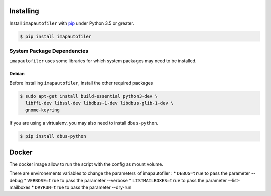 ============
 Installing
============

Install ``imapautofiler`` with pip_ under Python 3.5 or greater.

.. code-block:: text

   $ pip install imapautofiler

System Package Dependencies
===========================

``imapautofiler`` uses some libraries for which system packages may
need to be installed.

Debian
------

Before installing ``imapautofiler``, install the other required packages

.. code-block:: shell

   $ sudo apt-get install build-essential python3-dev \
     libffi-dev libssl-dev libdbus-1-dev libdbus-glib-1-dev \
     gnome-keyring

If you are using a virtualenv, you may also need to install
``dbus-python``.

.. code-block:: shell

   $ pip install dbus-python

.. _pip: https://pypi.python.org/pypi/pip

============
 Docker
============

The docker image allow to run the script with the config as mount volume.

.. code-block:: shell
    $ git clone https://github.com/imapautofiler/imapautofiler
    $ docker build -t local-imapautofiler ./imapautofiler
    $ docker run -it  -v "./imap-config:/app/config.d" --rm local-imapautofiler

There are environements variables to change the parameters of imapautofiler :
* ``DEBUG=true`` to pass the parameter --debug
* ``VERBOSE=true`` to pass the parameter --verbose
* ``LISTMAILBOXES=true`` to pass the parameter --list-mailboxes
* ``DRYRUN=true`` to pass the parameter --dry-run

